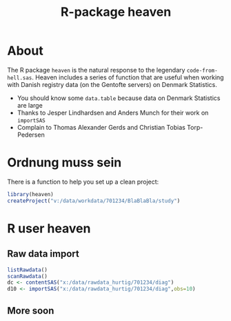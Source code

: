 #+TITLE: R-package heaven
#+superman-export-target: html

* About

The R package =heaven= is the natural response to the legendary
=code-from-hell.sas=. Heaven includes a series of function that are
useful when working with Danish registry data (on the Gentofte
servers) on Denmark Statistics.

- You should know some =data.table= because data on Denmark Statistics are large
- Thanks to Jesper Lindhardsen and Anders Munch for their work on =importSAS= 
- Complain to Thomas Alexander Gerds and Christian Tobias Torp-Pedersen

* Ordnung muss sein

There is a function to help you set up a clean project:
 
#+ATTR_LATEX: :options otherkeywords={}, deletekeywords={}
#+BEGIN_SRC R :exports code :results output raw  :session *R* :cache yes 
library(heaven)
createProject("v:/data/workdata/701234/BlaBlaBla/study")
#+END_SRC
  
* R user heaven

** Raw data import

#+ATTR_LATEX: :options otherkeywords={}, deletekeywords={}
#+BEGIN_SRC R :exports code :results output raw  :session *R* :cache yes 
listRawdata()
scanRawdata()
dc <- contentSAS("x:/data/rawdata_hurtig/701234/diag")
d10 <- importSAS("x:/data/rawdata_hurtig/701234/diag",obs=10)
#+END_SRC

** More soon
